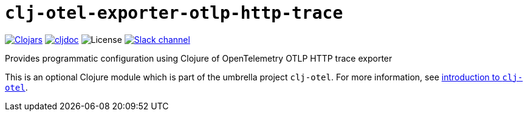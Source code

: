 = `clj-otel-exporter-otlp-http-trace`

image:https://img.shields.io/clojars/v/com.github.steffan-westcott/clj-otel-exporter-otlp-http-trace?logo=clojure&logoColor=white[Clojars,link=https://clojars.org/com.github.steffan-westcott/clj-otel-exporter-otlp-http-trace]
ifndef::env-cljdoc[]
image:https://cljdoc.org/badge/com.github.steffan-westcott/clj-otel-exporter-otlp-http-trace[cljdoc,link=https://cljdoc.org/d/com.github.steffan-westcott/clj-otel-exporter-otlp-http-trace]
endif::[]
image:https://img.shields.io/github/license/steffan-westcott/clj-otel[License]
image:https://img.shields.io/badge/clojurians-clj--otel-blue.svg?logo=slack[Slack channel,link=https://clojurians.slack.com/messages/clj-otel]

Provides programmatic configuration using Clojure of OpenTelemetry OTLP HTTP trace exporter

This is an optional Clojure module which is part of the umbrella project `clj-otel`.
For more information, see
ifdef::env-cljdoc[]
https://cljdoc.org/d/com.github.steffan-westcott/clj-otel-api/CURRENT[introduction to `clj-otel`].
endif::[]
ifndef::env-cljdoc[]
xref:../README.adoc[introduction to `clj-otel`].
endif::[]
